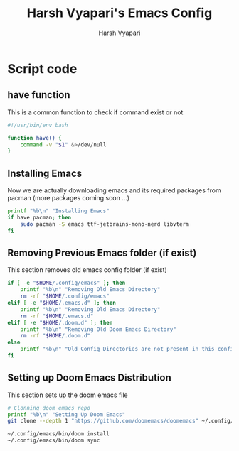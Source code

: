 #+TITLE: Harsh Vyapari's Emacs Config
#+AUTHOR: Harsh Vyapari
#+PROPERTY: header-args :tangle install.sh
#+auto_tangle: t

* Script code

** have function
This is a common function to check if command exist or not
#+begin_src bash
#!/usr/bin/env bash

function have() {
    command -v "$1" &>/dev/null
}
#+end_src

** Installing Emacs
Now we are actually downloading emacs and its required packages from pacman (more packages coming soon ...)
#+begin_src bash
printf "%b\n" "Installing Emacs"
if have pacman; then
    sudo pacman -S emacs ttf-jetbrains-mono-nerd libvterm
fi
#+end_src

** Removing Previous Emacs folder (if exist)
This section removes old emacs config folder (if exist)
#+begin_src bash
if [ -e "$HOME/.config/emacs" ]; then
    printf "%b\n" "Removing Old Emacs Directory"
    rm -rf "$HOME/.config/emacs"
elif [ -e "$HOME/.emacs.d" ]; then
    printf "%b\n" "Removing Old Emacs Directory"
    rm -rf "$HOME/.emacs.d"
elif [ -e "$HOME/.doom.d" ]; then
    printf "%b\n" "Removing Old Doom Emacs Directory"
    rm -rf "$HOME/.doom.d"
else
    printf "%b\n" "Old Config Directories are not present in this config"
fi
#+end_src

** Setting up Doom Emacs Distribution
This section sets up the doom emacs file
#+begin_src bash
# Clonning doom emacs repo
printf "%b\n" "Setting Up Doom Emacs"
git clone --depth 1 "https://github.com/doomemacs/doomemacs" ~/.config/emacs

~/.config/emacs/bin/doom install
~/.config/emacs/bin/doom sync
#+end_src
